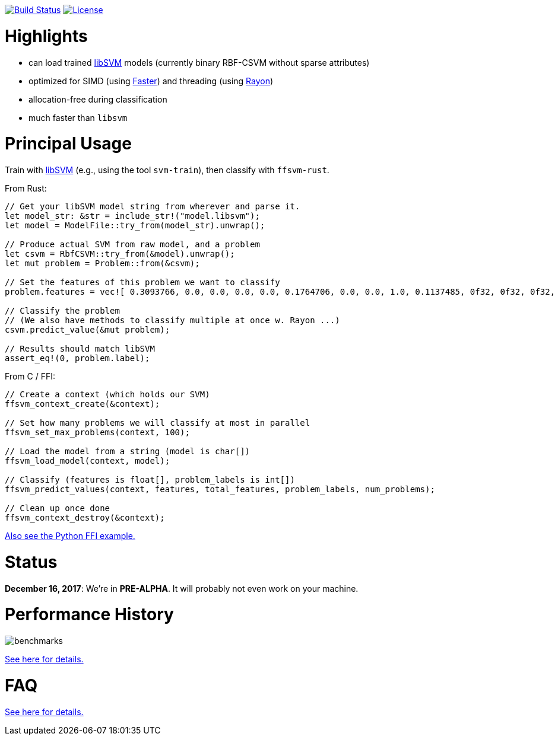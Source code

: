:ext-relative: {outfilesuffix}

image:https://travis-ci.org/ralfbiedert/ffsvm-rust.svg?branch=master["Build Status", link="https://travis-ci.org/ralfbiedert/ffsvm-rust"]
image:https://img.shields.io/badge/license-MIT-blue.svg["License", link="LICENSE"]

= Highlights

* can load trained https://github.com/cjlin1/libsvm[libSVM] models (currently binary RBF-CSVM without sparse attributes)
* optimized for SIMD (using https://github.com/AdamNiederer/faster[Faster]) and threading (using https://github.com/rayon-rs/rayon[Rayon])
* allocation-free during classification
* much faster than `libsvm`


= Principal Usage

Train with https://github.com/cjlin1/libsvm[libSVM] (e.g., using the tool `svm-train`), then classify with `ffsvm-rust`.

From Rust:

[source,rust]
----

// Get your libSVM model string from wherever and parse it.
let model_str: &str = include_str!("model.libsvm");
let model = ModelFile::try_from(model_str).unwrap();

// Produce actual SVM from raw model, and a problem
let csvm = RbfCSVM::try_from(&model).unwrap();
let mut problem = Problem::from(&csvm);

// Set the features of this problem we want to classify
problem.features = vec![ 0.3093766, 0.0, 0.0, 0.0, 0.0, 0.1764706, 0.0, 0.0, 1.0, 0.1137485, 0f32, 0f32, 0f32, 0f32, 0f32, 0f32 ];

// Classify the problem
// (We also have methods to classify multiple at once w. Rayon ...)
csvm.predict_value(&mut problem);

// Results should match libSVM
assert_eq!(0, problem.label);
----

From C / FFI:

[source,c]
----
// Create a context (which holds our SVM)
ffsvm_context_create(&context);

// Set how many problems we will classify at most in parallel
ffsvm_set_max_problems(context, 100);

// Load the model from a string (model is char[])
ffsvm_load_model(context, model);

// Classify (features is float[], problem_labels is int[])
ffsvm_predict_values(context, features, total_features, problem_labels, num_problems);

// Clean up once done
ffsvm_context_destroy(&context);

----

link:tests/ffi.py[Also see the Python FFI example.]


= Status

**December 16, 2017**: We're in **PRE-ALPHA**. It will probably not even work on your machine.


= Performance History

image::docs/benchmarks.png[]


link:docs/performance{ext-relative}[See here for details.]


= FAQ

link:docs/FAQ{ext-relative}[See here for details.]
